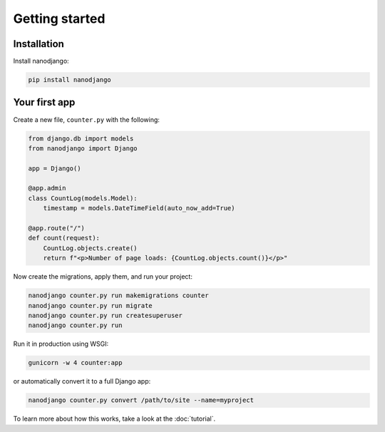 ===============
Getting started
===============

Installation
============

Install nanodjango:

.. code-block:: bash

    pip install nanodjango



Your first app
==============

Create a new file, ``counter.py`` with the following:

.. code-block:: python

    from django.db import models
    from nanodjango import Django

    app = Django()

    @app.admin
    class CountLog(models.Model):
        timestamp = models.DateTimeField(auto_now_add=True)

    @app.route("/")
    def count(request):
        CountLog.objects.create()
        return f"<p>Number of page loads: {CountLog.objects.count()}</p>"

Now create the migrations, apply them, and run your project:

.. code-block:: bash

    nanodjango counter.py run makemigrations counter
    nanodjango counter.py run migrate
    nanodjango counter.py run createsuperuser
    nanodjango counter.py run

Run it in production using WSGI:

.. code-block:: bash

    gunicorn -w 4 counter:app


or automatically convert it to a full Django app:

.. code-block:: bash

    nanodjango counter.py convert /path/to/site --name=myproject


To learn more about how this works, take a look at the :doc:`tutorial`.
